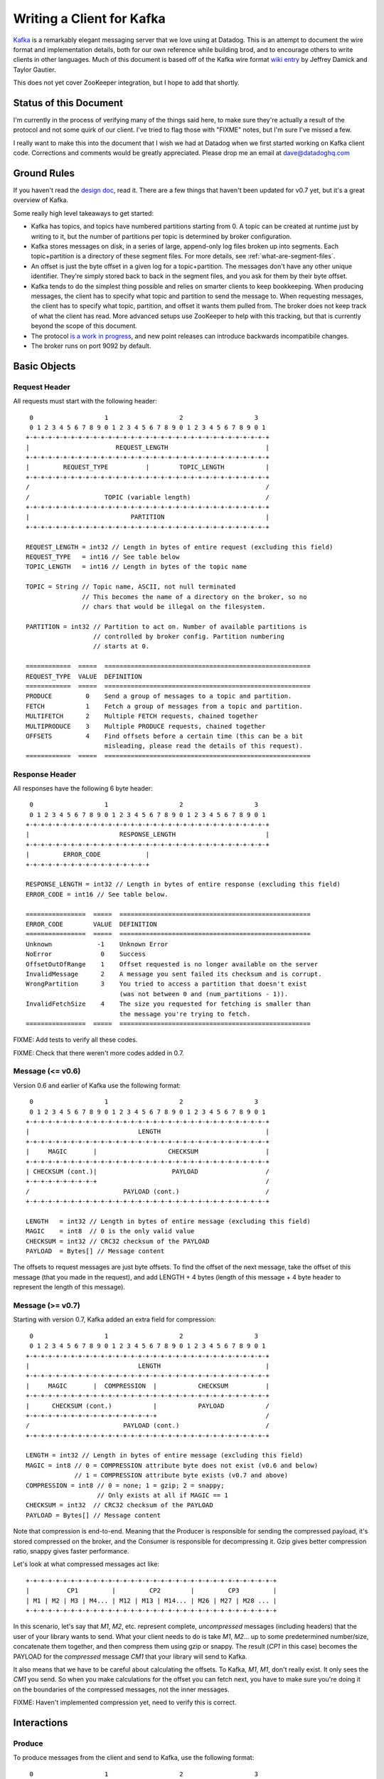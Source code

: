 Writing a Client for Kafka
==========================

`Kafka <http://incubator.apache.org/kafka/>`_ is a remarkably elegant messaging 
server that we love using at Datadog. This is an attempt to document the wire 
format and implementation details, both for our own reference while building 
brod, and to encourage others to write clients in other languages. Much of this
document is based off of the Kafka wire format
`wiki entry <https://cwiki.apache.org/confluence/display/KAFKA/Wire+Format>`_
by Jeffrey Damick and Taylor Gautier.

This does not yet cover ZooKeeper integration, but I hope to add that shortly.

Status of this Document
-----------------------
I'm currently in the process of verifying many of the things said here, to make
sure they're actually a result of the protocol and not some quirk of our client.
I've tried to flag those with "FIXME" notes, but I'm sure I've missed a few.

I really want to make this into the document that I wish we had at Datadog when
we first started working on Kafka client code. Corrections and comments would be 
greatly appreciated. Please drop me an email at 
`dave@datadoghq.com <mailto://dave@datadoghq.com>`_

Ground Rules
------------

If you haven't read the `design doc <http://incubator.apache.org/kafka/design.html>`_,
read it. There are a few things that haven't been updated for v0.7 yet, but it's
a great overview of Kafka.

Some really high level takeaways to get started:

* Kafka has topics, and topics have numbered partitions starting from 0. A topic 
  can be created at runtime just by writing to it, but the number of partitions 
  per topic is determined by broker configuration.
* Kafka stores messages on disk, in a series of large, append-only log files
  broken up into segments. Each topic+partition is a directory of these segment
  files. For more details, see :ref:`what-are-segment-files`.
* An offset is just the byte offset in a given log for a topic+partition. The
  messages don't have any other unique identifier. They're simply stored back to
  back in the segment files, and you ask for them by their byte offset.
* Kafka tends to do the simplest thing possible and relies on smarter clients to
  keep bookkeeping. When producing messages, the client has to specify what
  topic and partition to send the message to. When requesting messages, the
  client has to specify what topic, partition, and offset it wants them pulled
  from. The broker does not keep track of what the client has read. More
  advanced setups use ZooKeeper to help with this tracking, but that is 
  currently beyond the scope of this document.
* The protocol 
  `is a work in progress <https://cwiki.apache.org/confluence/display/KAFKA/New+Wire+Format+Proposal>`_,
  and new point releases can introduce backwards incompatibile changes.
* The broker runs on port 9092 by default.


Basic Objects
-------------

Request Header
**************

All requests must start with the following header::
    
     0                   1                   2                   3
     0 1 2 3 4 5 6 7 8 9 0 1 2 3 4 5 6 7 8 9 0 1 2 3 4 5 6 7 8 9 0 1
    +-+-+-+-+-+-+-+-+-+-+-+-+-+-+-+-+-+-+-+-+-+-+-+-+-+-+-+-+-+-+-+-+
    |                       REQUEST_LENGTH                          |
    +-+-+-+-+-+-+-+-+-+-+-+-+-+-+-+-+-+-+-+-+-+-+-+-+-+-+-+-+-+-+-+-+
    |         REQUEST_TYPE          |        TOPIC_LENGTH           |
    +-+-+-+-+-+-+-+-+-+-+-+-+-+-+-+-+-+-+-+-+-+-+-+-+-+-+-+-+-+-+-+-+
    /                                                               /
    /                    TOPIC (variable length)                    /
    +-+-+-+-+-+-+-+-+-+-+-+-+-+-+-+-+-+-+-+-+-+-+-+-+-+-+-+-+-+-+-+-+
    |                           PARTITION                           |
    +-+-+-+-+-+-+-+-+-+-+-+-+-+-+-+-+-+-+-+-+-+-+-+-+-+-+-+-+-+-+-+-+

    REQUEST_LENGTH = int32 // Length in bytes of entire request (excluding this field)
    REQUEST_TYPE   = int16 // See table below
    TOPIC_LENGTH   = int16 // Length in bytes of the topic name

    TOPIC = String // Topic name, ASCII, not null terminated
                   // This becomes the name of a directory on the broker, so no 
                   // chars that would be illegal on the filesystem.

    PARTITION = int32 // Partition to act on. Number of available partitions is 
                      // controlled by broker config. Partition numbering 
                      // starts at 0.

    ============  =====  =======================================================
    REQUEST_TYPE  VALUE  DEFINITION
    ============  =====  =======================================================
    PRODUCE         0    Send a group of messages to a topic and partition.
    FETCH           1    Fetch a group of messages from a topic and partition.
    MULTIFETCH      2    Multiple FETCH requests, chained together
    MULTIPRODUCE    3    Multiple PRODUCE requests, chained together
    OFFSETS         4    Find offsets before a certain time (this can be a bit
                         misleading, please read the details of this request).
    ============  =====  =======================================================


Response Header
***************

All responses have the following 6 byte header::
    
     0                   1                   2                   3
     0 1 2 3 4 5 6 7 8 9 0 1 2 3 4 5 6 7 8 9 0 1 2 3 4 5 6 7 8 9 0 1
    +-+-+-+-+-+-+-+-+-+-+-+-+-+-+-+-+-+-+-+-+-+-+-+-+-+-+-+-+-+-+-+-+
    |                        RESPONSE_LENGTH                        |
    +-+-+-+-+-+-+-+-+-+-+-+-+-+-+-+-+-+-+-+-+-+-+-+-+-+-+-+-+-+-+-+-+
    |         ERROR_CODE            |
    +-+-+-+-+-+-+-+-+-+-+-+-+-+-+-+-+

    RESPONSE_LENGTH = int32 // Length in bytes of entire response (excluding this field)
    ERROR_CODE = int16 // See table below.

    ================  =====  ===================================================
    ERROR_CODE        VALUE  DEFINITION
    ================  =====  ===================================================
    Unknown            -1    Unknown Error
    NoError             0    Success 
    OffsetOutOfRange    1    Offset requested is no longer available on the server
    InvalidMessage      2    A message you sent failed its checksum and is corrupt.
    WrongPartition      3    You tried to access a partition that doesn't exist
                             (was not between 0 and (num_partitions - 1)).
    InvalidFetchSize    4    The size you requested for fetching is smaller than
                             the message you're trying to fetch.
    ================  =====  ===================================================

FIXME: Add tests to verify all these codes.

FIXME: Check that there weren't more codes added in 0.7.

Message (<= v0.6)
**********************

Version 0.6 and earlier of Kafka use the following format::

     0                   1                   2                   3
     0 1 2 3 4 5 6 7 8 9 0 1 2 3 4 5 6 7 8 9 0 1 2 3 4 5 6 7 8 9 0 1
    +-+-+-+-+-+-+-+-+-+-+-+-+-+-+-+-+-+-+-+-+-+-+-+-+-+-+-+-+-+-+-+-+
    |                             LENGTH                            |
    +-+-+-+-+-+-+-+-+-+-+-+-+-+-+-+-+-+-+-+-+-+-+-+-+-+-+-+-+-+-+-+-+
    |     MAGIC       |                   CHECKSUM                  |
    +-+-+-+-+-+-+-+-+-+-+-+-+-+-+-+-+-+-+-+-+-+-+-+-+-+-+-+-+-+-+-+-+
    | CHECKSUM (cont.)|                    PAYLOAD                  /
    +-+-+-+-+-+-+-+-+-+                                             /
    /                         PAYLOAD (cont.)                       /
    +-+-+-+-+-+-+-+-+-+-+-+-+-+-+-+-+-+-+-+-+-+-+-+-+-+-+-+-+-+-+-+-+

    LENGTH   = int32 // Length in bytes of entire message (excluding this field)
    MAGIC    = int8  // 0 is the only valid value
    CHECKSUM = int32 // CRC32 checksum of the PAYLOAD
    PAYLOAD  = Bytes[] // Message content

The offsets to request messages are just byte offsets. To find the offset of the
next message, take the offset of this message (that you made in the request),
and add LENGTH + 4 bytes (length of this message + 4 byte header to represent
the length of this message).


Message (>= v0.7)
**********************

Starting with version 0.7, Kafka added an extra field for compression::

     0                   1                   2                   3
     0 1 2 3 4 5 6 7 8 9 0 1 2 3 4 5 6 7 8 9 0 1 2 3 4 5 6 7 8 9 0 1
    +-+-+-+-+-+-+-+-+-+-+-+-+-+-+-+-+-+-+-+-+-+-+-+-+-+-+-+-+-+-+-+-+
    |                             LENGTH                            |
    +-+-+-+-+-+-+-+-+-+-+-+-+-+-+-+-+-+-+-+-+-+-+-+-+-+-+-+-+-+-+-+-+
    |     MAGIC       |  COMPRESSION  |           CHECKSUM          |
    +-+-+-+-+-+-+-+-+-+-+-+-+-+-+-+-+-+-+-+-+-+-+-+-+-+-+-+-+-+-+-+-+
    |      CHECKSUM (cont.)           |           PAYLOAD           /
    +-+-+-+-+-+-+-+-+-+-+-+-+-+-+-+-+-+                             /
    /                         PAYLOAD (cont.)                       /
    +-+-+-+-+-+-+-+-+-+-+-+-+-+-+-+-+-+-+-+-+-+-+-+-+-+-+-+-+-+-+-+-+

    LENGTH = int32 // Length in bytes of entire message (excluding this field)
    MAGIC = int8 // 0 = COMPRESSION attribute byte does not exist (v0.6 and below)
                 // 1 = COMPRESSION attribute byte exists (v0.7 and above)
    COMPRESSION = int8 // 0 = none; 1 = gzip; 2 = snappy;
                       // Only exists at all if MAGIC == 1
    CHECKSUM = int32  // CRC32 checksum of the PAYLOAD
    PAYLOAD = Bytes[] // Message content

Note that compression is end-to-end. Meaning that the Producer is responsible
for sending the compressed payload, it's stored compressed on the broker, and
the Consumer is responsible for decompressing it. Gzip gives better compression
ratio, snappy gives faster performance.

Let's look at what compressed messages act like::

    +-+-+-+-+-+-+-+-+-+-+-+-+-+-+-+-+-+-+-+-+-+-+-+-+-+-+-+-+-+-+-+-+-+
    |          CP1         |         CP2        |         CP3         |
    | M1 | M2 | M3 | M4... | M12 | M13 | M14... | M26 | M27 | M28 ... |
    +-+-+-+-+-+-+-+-+-+-+-+-+-+-+-+-+-+-+-+-+-+-+-+-+-+-+-+-+-+-+-+-+-+

In this scenario, let's say that `M1`, `M2`, etc. represent complete,
*uncompressed* messages (including headers) that the user of your library wants
to send. What your client needs to do is take `M1`, `M2`... up to some
predetermined number/size, concatenate them together, and then compress them
using gzip or snappy. The result (`CP1` in  this case) becomes the PAYLOAD for
the *compressed* message `CM1` that your library will send to Kafka.

It also means that we have to be careful about calculating the offsets. To
Kafka, `M1`, `M1`, don't really exist. It only sees the `CM1` you send. So when
you make calculations for the offset you can fetch next, you have to make sure
you're doing it on the boundaries of the compressed messages, not the inner
messages.

FIXME: Haven't implemented compression yet, need to verify this is correct.

Interactions
------------

Produce
*******

To produce messages from the client and send to Kafka, use the following format::

     0                   1                   2                   3
     0 1 2 3 4 5 6 7 8 9 0 1 2 3 4 5 6 7 8 9 0 1 2 3 4 5 6 7 8 9 0 1
    +-+-+-+-+-+-+-+-+-+-+-+-+-+-+-+-+-+-+-+-+-+-+-+-+-+-+-+-+-+-+-+-+
    /                         REQUEST HEADER                        /
    /                                                               /
    +-+-+-+-+-+-+-+-+-+-+-+-+-+-+-+-+-+-+-+-+-+-+-+-+-+-+-+-+-+-+-+-+
    |                         MESSAGES_LENGTH                       |
    +-+-+-+-+-+-+-+-+-+-+-+-+-+-+-+-+-+-+-+-+-+-+-+-+-+-+-+-+-+-+-+-+
    /                                                               /
    /                            MESSAGES                           /
    +-+-+-+-+-+-+-+-+-+-+-+-+-+-+-+-+-+-+-+-+-+-+-+-+-+-+-+-+-+-+-+-+

    MESSAGES_LENGTH = int32 // Length in bytes of the MESSAGES section
    MESSAGES = Collection of MESSAGES (see above)


There is no response to a PRODUCE Request. There is currently no way to tell
if the produce was successful or not. This is 
`being worked on <https://issues.apache.org/jira/browse/KAFKA-49>`_.

Multi-Produce
*************

.. Multi-Produce is just taking a bunch of Produce requests, changing the 
   REQUEST_TYPE in their REQUEST_HEADER to MULTIPRODUCE, and sending them back to
   back in one network call. There is a proposal to deprecate Produce entirely, 
   since aside from the REQUEST_TYPE change, it's exactly equivalent to a 
   Multi-Produce with n=1.

   Like Produce, there is no response for Multi-Produce.

FIXME: Haven't implemented this to verify yet.


Fetch
*****
Reading messages from a specific topic/partition combination.

Request to send to the broker::

     0                   1                   2                   3
     0 1 2 3 4 5 6 7 8 9 0 1 2 3 4 5 6 7 8 9 0 1 2 3 4 5 6 7 8 9 0 1
    +-+-+-+-+-+-+-+-+-+-+-+-+-+-+-+-+-+-+-+-+-+-+-+-+-+-+-+-+-+-+-+-+
    /                         REQUEST HEADER                        /
    /                                                               /
    +-+-+-+-+-+-+-+-+-+-+-+-+-+-+-+-+-+-+-+-+-+-+-+-+-+-+-+-+-+-+-+-+
    |                             OFFSET                            |
    |                                                               |
    +-+-+-+-+-+-+-+-+-+-+-+-+-+-+-+-+-+-+-+-+-+-+-+-+-+-+-+-+-+-+-+-+
    |                            MAX_SIZE                           |
    +-+-+-+-+-+-+-+-+-+-+-+-+-+-+-+-+-+-+-+-+-+-+-+-+-+-+-+-+-+-+-+-+

    REQUEST_HEADER = See REQUEST_HEADER above
    OFFSET   = int64 // Offset in topic and partition to start from
    MAX_SIZE = int32 // MAX_SIZE of the message set to return

Response::

     0                   1                   2                   3
     0 1 2 3 4 5 6 7 8 9 0 1 2 3 4 5 6 7 8 9 0 1 2 3 4 5 6 7 8 9 0 1
    +-+-+-+-+-+-+-+-+-+-+-+-+-+-+-+-+-+-+-+-+-+-+-+-+-+-+-+-+-+-+-+-+
    /                          RESPONSE HEADER                      /
    /                                                               /
    +-+-+-+-+-+-+-+-+-+-+-+-+-+-+-+-+-+-+-+-+-+-+-+-+-+-+-+-+-+-+-+-+
    /                        MESSAGES (0 or more)                   /
    +-+-+-+-+-+-+-+-+-+-+-+-+-+-+-+-+-+-+-+-+-+-+-+-+-+-+-+-+-+-+-+-+

Edge case behavior:

* If you request an offset that does not exist for that topic/partition 
  combination, you will get an OffsetOutOfRange error. While Kafka keeps 
  messages persistent on disk, it also deletes old log files to save space.
* FIXME: VERIFY -- If you request a fetch from a partition that does not exist,
  you will get a WrongPartition error.
* FIXME: VERIFY -- If the MAX_SIZE you specify is smaller than the largest
  message that would be fetched, you will get an InvalidFetchSize error.
* FIXME: VERIFY -- What happens when you ask for an offset that's in the middle
  of a message? It just sends you the chunk without checking?
* FIXME -- Try invalid topic, invalid partition reading
* FIXME -- Look at InvalidMessageSizeException

Normal, but possibly unexpected behavior:

* FIXME: VERIFY that this isn't just our client -- 
  If you ask the broker for up to 300K worth  of messages from a given topic and
  partition, it will send you the appropriate headers followed by a 300K chunk
  worth of the message log. If 300K ends in the middle of a message, you get 
  half a message at the end. If it ends halfway through a message header, you 
  get a broken header. This is not an error, this is Kafka pushing complexity 
  outward to the client to make the broker simple and fast. 
* Kafka stores its messages in log files of a configurable size (512MB by
  default) called segments. A fetch of messages will not cross the segment 
  boundary to read from multiple files. So if you ask for a fetch of 300K's 
  worth of messages and the offset you give is such that there's only one 
  message at the end of that segment file, then you will get just
  one message back. The next time you call fetch with the following offset, 
  you'll get a full set of messages from the next segment file. Basically, 
  don't make any assumptions about how many messages are remaining from how 
  many you got in the last fetch.


Multi-Fetch
***********

.. Multi-Fetch is just taking a bunch of Fetch requests, changing the 
   REQUEST_TYPE in their REQUEST_HEADER to MULTIFETCH, and sending them back to
   back in one network call. There is a proposal to deprecate Fetch entirely, since
   aside from the REQUEST_TYPE change, it's exactly equivalent to a Multi-Fetch 
   with n=1.

.. The response consists of n Fetch responses, back to back.

FIXME: Haven't implemented this to verify yet.

Offsets
*******

Request::

     0                   1                   2                   3
     0 1 2 3 4 5 6 7 8 9 0 1 2 3 4 5 6 7 8 9 0 1 2 3 4 5 6 7 8 9 0 1
    +-+-+-+-+-+-+-+-+-+-+-+-+-+-+-+-+-+-+-+-+-+-+-+-+-+-+-+-+-+-+-+-+
    /                         REQUEST HEADER                        /
    /                                                               /
    +-+-+-+-+-+-+-+-+-+-+-+-+-+-+-+-+-+-+-+-+-+-+-+-+-+-+-+-+-+-+-+-+
    |                              TIME                             |
    |                                                               |
    +-+-+-+-+-+-+-+-+-+-+-+-+-+-+-+-+-+-+-+-+-+-+-+-+-+-+-+-+-+-+-+-+
    |                     MAX_NUMBER (of OFFSETS)                   |
    +-+-+-+-+-+-+-+-+-+-+-+-+-+-+-+-+-+-+-+-+-+-+-+-+-+-+-+-+-+-+-+-+

    TIME = int64 // Milliseconds since UNIX Epoch.
                 // -1 = LATEST 
                 // -2 = EARLIEST
    MAX_NUMBER = int32 // Return up to this many offsets

Response::

     0                   1                   2                   3
     0 1 2 3 4 5 6 7 8 9 0 1 2 3 4 5 6 7 8 9 0 1 2 3 4 5 6 7 8 9 0 1
    +-+-+-+-+-+-+-+-+-+-+-+-+-+-+-+-+-+-+-+-+-+-+-+-+-+-+-+-+-+-+-+-+
    /                         REQUEST HEADER                        /
    /                                                               /
    +-+-+-+-+-+-+-+-+-+-+-+-+-+-+-+-+-+-+-+-+-+-+-+-+-+-+-+-+-+-+-+-+
    |                         NUMBER_OFFSETS                        |
    +-+-+-+-+-+-+-+-+-+-+-+-+-+-+-+-+-+-+-+-+-+-+-+-+-+-+-+-+-+-+-+-+
    /                       OFFSETS (0 or more)                     /
    /                                                               /
    +-+-+-+-+-+-+-+-+-+-+-+-+-+-+-+-+-+-+-+-+-+-+-+-+-+-+-+-+-+-+-+-+

    NUMBER_OFFSETS = int32 // How many offsets are being returned
    OFFSETS = int64[] // List of offsets

This one can be deceptive. It is *not* a way to get the offset that 
occurred at a specific time. Kafka doesn't presently track things at that level
of granularity, though there is a 
`proposal to do so <https://issues.apache.org/jira/browse/KAFKA-87>`_.
To understand how this request works, you should know how Kafka stores data. If 
you're unfamiliar with segment files, please see :ref:`what-are-segment-files`.

What Kafka does here is return up to MAX_NUMBER of offsets, sorted in descending 
order, where the offsets are:

1. The first offset of every segment file for a given partition with a modified 
   time less than TIME.
2. If the last segment file for the partition is not empty and was modified 
   earlier than TIME, it will return both the first offset for that segment and
   the high water mark. The high water mark is not the offset of the last 
   message, but rather the offset that the next message sent to the partition 
   will be written to.

There are special values for TIME indicating the earliest (-2) and latest (-1) 
time, which will fetch you the first and last offsets, respectively. Note that
because offsets are pulled in descending order, asking for the earliest offset
will always return you a list with a single element.

Because segment files are quite large and fine granularity is not possible, 
this call will mostly be used to find the beginning and ending offsets.

.. _what-are-segment-files: 

What are segment files?
#######################

Say your Kafka broker is configured to store its log files in /tmp/kafka-logs 
and you have a topic named "dogs", with two partitions. Kafka will create a 
directory for each partition::

    /tmp/kafka-logs/dogs-0
    /tmp/kafka-logs/dogs-1

Inside each of these partition directories, it will store the log for that 
topic+parition as a series of segment files. So for instance, in dogs-0, you 
might have::

    00000000000000000000.kafka
    00000000000536890406.kafka
    00000000001073761356.kafka

Each file is named after the offset represented by the first message in that 
file. The size of the segments are configurable (512MB by default). Kafka will 
write to the current segment file until it goes over that size, and then will
write the next message in new segment file. The files are actually slightly 
larger than the limit, because Kafka will finish writing the message -- a 
single message is never split across multiple files.

